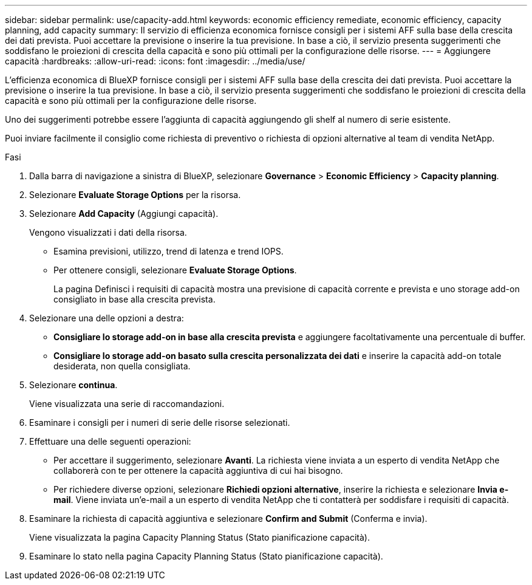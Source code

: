 ---
sidebar: sidebar 
permalink: use/capacity-add.html 
keywords: economic efficiency remediate, economic efficiency, capacity planning, add capacity 
summary: Il servizio di efficienza economica fornisce consigli per i sistemi AFF sulla base della crescita dei dati prevista. Puoi accettare la previsione o inserire la tua previsione. In base a ciò, il servizio presenta suggerimenti che soddisfano le proiezioni di crescita della capacità e sono più ottimali per la configurazione delle risorse. 
---
= Aggiungere capacità
:hardbreaks:
:allow-uri-read: 
:icons: font
:imagesdir: ../media/use/


[role="lead"]
L'efficienza economica di BlueXP fornisce consigli per i sistemi AFF sulla base della crescita dei dati prevista. Puoi accettare la previsione o inserire la tua previsione. In base a ciò, il servizio presenta suggerimenti che soddisfano le proiezioni di crescita della capacità e sono più ottimali per la configurazione delle risorse.

Uno dei suggerimenti potrebbe essere l'aggiunta di capacità aggiungendo gli shelf al numero di serie esistente.

Puoi inviare facilmente il consiglio come richiesta di preventivo o richiesta di opzioni alternative al team di vendita NetApp.

.Fasi
. Dalla barra di navigazione a sinistra di BlueXP, selezionare *Governance* > *Economic Efficiency* > *Capacity planning*.
. Selezionare *Evaluate Storage Options* per la risorsa.
. Selezionare *Add Capacity* (Aggiungi capacità).
+
Vengono visualizzati i dati della risorsa.

+
** Esamina previsioni, utilizzo, trend di latenza e trend IOPS.
** Per ottenere consigli, selezionare *Evaluate Storage Options*.
+
La pagina Definisci i requisiti di capacità mostra una previsione di capacità corrente e prevista e uno storage add-on consigliato in base alla crescita prevista.



. Selezionare una delle opzioni a destra:
+
** *Consigliare lo storage add-on in base alla crescita prevista* e aggiungere facoltativamente una percentuale di buffer.
** *Consigliare lo storage add-on basato sulla crescita personalizzata dei dati* e inserire la capacità add-on totale desiderata, non quella consigliata.


. Selezionare *continua*.
+
Viene visualizzata una serie di raccomandazioni.

. Esaminare i consigli per i numeri di serie delle risorse selezionati.
. Effettuare una delle seguenti operazioni:
+
** Per accettare il suggerimento, selezionare *Avanti*. La richiesta viene inviata a un esperto di vendita NetApp che collaborerà con te per ottenere la capacità aggiuntiva di cui hai bisogno.
** Per richiedere diverse opzioni, selezionare *Richiedi opzioni alternative*, inserire la richiesta e selezionare *Invia e-mail*. Viene inviata un'e-mail a un esperto di vendita NetApp che ti contatterà per soddisfare i requisiti di capacità.


. Esaminare la richiesta di capacità aggiuntiva e selezionare *Confirm and Submit* (Conferma e invia).
+
Viene visualizzata la pagina Capacity Planning Status (Stato pianificazione capacità).

. Esaminare lo stato nella pagina Capacity Planning Status (Stato pianificazione capacità).


